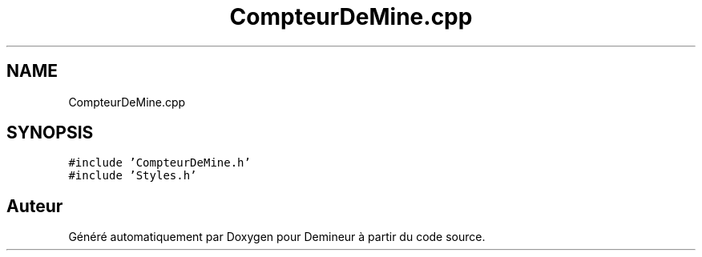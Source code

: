 .TH "CompteurDeMine.cpp" 3 "Dimanche 16 Août 2020" "Demineur" \" -*- nroff -*-
.ad l
.nh
.SH NAME
CompteurDeMine.cpp
.SH SYNOPSIS
.br
.PP
\fC#include 'CompteurDeMine\&.h'\fP
.br
\fC#include 'Styles\&.h'\fP
.br

.SH "Auteur"
.PP 
Généré automatiquement par Doxygen pour Demineur à partir du code source\&.
